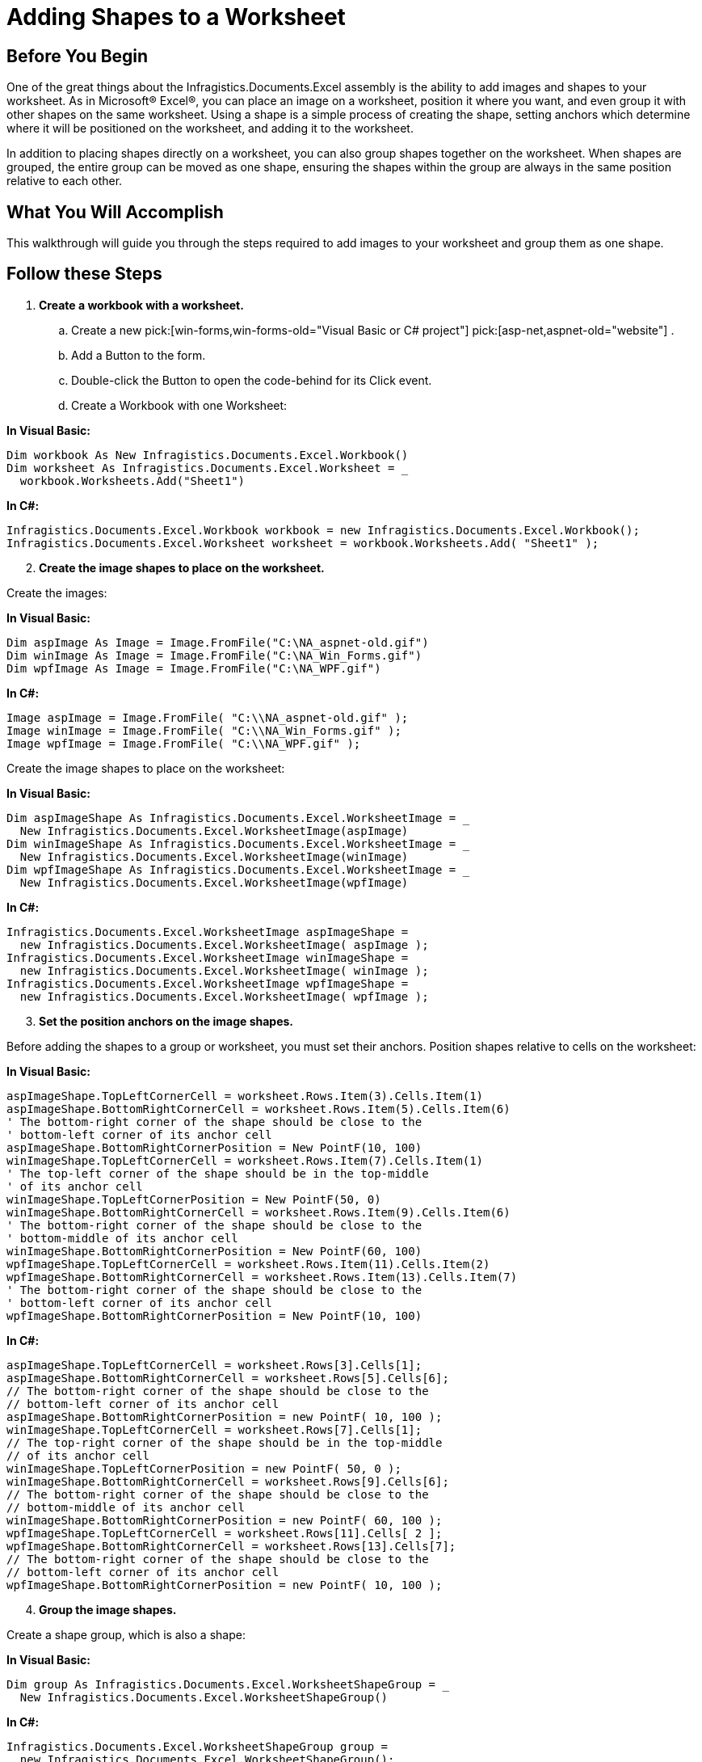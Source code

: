 ﻿////

|metadata|
{
    "name": "excelengine-adding-shapes-to-a-worksheet",
    "controlName": ["Infragistics Excel Engine"],
    "tags": [],
    "guid": "{98188522-07F7-427F-96A3-EFCE9210B0B6}",  
    "buildFlags": [],
    "createdOn": "2007-04-05T08:25:10Z"
}
|metadata|
////

= Adding Shapes to a Worksheet

== Before You Begin

One of the great things about the Infragistics.Documents.Excel assembly is the ability to add images and shapes to your worksheet. As in Microsoft® Excel®, you can place an image on a worksheet, position it where you want, and even group it with other shapes on the same worksheet. Using a shape is a simple process of creating the shape, setting anchors which determine where it will be positioned on the worksheet, and adding it to the worksheet.

In addition to placing shapes directly on a worksheet, you can also group shapes together on the worksheet. When shapes are grouped, the entire group can be moved as one shape, ensuring the shapes within the group are always in the same position relative to each other.

== What You Will Accomplish

This walkthrough will guide you through the steps required to add images to your worksheet and group them as one shape.

== Follow these Steps

[start=1]
. *Create a workbook with a worksheet.*

.. Create a new  pick:[win-forms,win-forms-old="Visual Basic or C# project"]  pick:[asp-net,aspnet-old="website"] .
.. Add a Button to the form.
.. Double-click the Button to open the code-behind for its Click event.
.. Create a Workbook with one Worksheet:

*In Visual Basic:*

----
Dim workbook As New Infragistics.Documents.Excel.Workbook()
Dim worksheet As Infragistics.Documents.Excel.Worksheet = _
  workbook.Worksheets.Add("Sheet1")
----

*In C#:*

----
Infragistics.Documents.Excel.Workbook workbook = new Infragistics.Documents.Excel.Workbook();
Infragistics.Documents.Excel.Worksheet worksheet = workbook.Worksheets.Add( "Sheet1" );
----

[start=2]
. *Create the image shapes to place on the worksheet.*

Create the images:

*In Visual Basic:*

----
Dim aspImage As Image = Image.FromFile("C:\NA_aspnet-old.gif")
Dim winImage As Image = Image.FromFile("C:\NA_Win_Forms.gif")
Dim wpfImage As Image = Image.FromFile("C:\NA_WPF.gif")
----

*In C#:*

----
Image aspImage = Image.FromFile( "C:\\NA_aspnet-old.gif" );
Image winImage = Image.FromFile( "C:\\NA_Win_Forms.gif" );
Image wpfImage = Image.FromFile( "C:\\NA_WPF.gif" );
----

Create the image shapes to place on the worksheet:

*In Visual Basic:*

----
Dim aspImageShape As Infragistics.Documents.Excel.WorksheetImage = _
  New Infragistics.Documents.Excel.WorksheetImage(aspImage)
Dim winImageShape As Infragistics.Documents.Excel.WorksheetImage = _
  New Infragistics.Documents.Excel.WorksheetImage(winImage)
Dim wpfImageShape As Infragistics.Documents.Excel.WorksheetImage = _
  New Infragistics.Documents.Excel.WorksheetImage(wpfImage)
----

*In C#:*

----
Infragistics.Documents.Excel.WorksheetImage aspImageShape =
  new Infragistics.Documents.Excel.WorksheetImage( aspImage );
Infragistics.Documents.Excel.WorksheetImage winImageShape =
  new Infragistics.Documents.Excel.WorksheetImage( winImage );
Infragistics.Documents.Excel.WorksheetImage wpfImageShape =
  new Infragistics.Documents.Excel.WorksheetImage( wpfImage );
----

[start=3]
. *Set the position anchors on the image shapes.*

Before adding the shapes to a group or worksheet, you must set their anchors. Position shapes relative to cells on the worksheet:

*In Visual Basic:*

----
aspImageShape.TopLeftCornerCell = worksheet.Rows.Item(3).Cells.Item(1)
aspImageShape.BottomRightCornerCell = worksheet.Rows.Item(5).Cells.Item(6)
' The bottom-right corner of the shape should be close to the
' bottom-left corner of its anchor cell
aspImageShape.BottomRightCornerPosition = New PointF(10, 100)
winImageShape.TopLeftCornerCell = worksheet.Rows.Item(7).Cells.Item(1)
' The top-left corner of the shape should be in the top-middle
' of its anchor cell
winImageShape.TopLeftCornerPosition = New PointF(50, 0)
winImageShape.BottomRightCornerCell = worksheet.Rows.Item(9).Cells.Item(6)
' The bottom-right corner of the shape should be close to the
' bottom-middle of its anchor cell
winImageShape.BottomRightCornerPosition = New PointF(60, 100)
wpfImageShape.TopLeftCornerCell = worksheet.Rows.Item(11).Cells.Item(2)
wpfImageShape.BottomRightCornerCell = worksheet.Rows.Item(13).Cells.Item(7)
' The bottom-right corner of the shape should be close to the
' bottom-left corner of its anchor cell
wpfImageShape.BottomRightCornerPosition = New PointF(10, 100)
----

*In C#:*

----
aspImageShape.TopLeftCornerCell = worksheet.Rows[3].Cells[1];
aspImageShape.BottomRightCornerCell = worksheet.Rows[5].Cells[6];
// The bottom-right corner of the shape should be close to the
// bottom-left corner of its anchor cell
aspImageShape.BottomRightCornerPosition = new PointF( 10, 100 );
winImageShape.TopLeftCornerCell = worksheet.Rows[7].Cells[1];
// The top-right corner of the shape should be in the top-middle
// of its anchor cell
winImageShape.TopLeftCornerPosition = new PointF( 50, 0 );
winImageShape.BottomRightCornerCell = worksheet.Rows[9].Cells[6];
// The bottom-right corner of the shape should be close to the 
// bottom-middle of its anchor cell
winImageShape.BottomRightCornerPosition = new PointF( 60, 100 );
wpfImageShape.TopLeftCornerCell = worksheet.Rows[11].Cells[ 2 ];
wpfImageShape.BottomRightCornerCell = worksheet.Rows[13].Cells[7];
// The bottom-right corner of the shape should be close to the
// bottom-left corner of its anchor cell
wpfImageShape.BottomRightCornerPosition = new PointF( 10, 100 );
----

[start=4]
. *Group the image shapes.*

Create a shape group, which is also a shape:

*In Visual Basic:*

----
Dim group As Infragistics.Documents.Excel.WorksheetShapeGroup = _
  New Infragistics.Documents.Excel.WorksheetShapeGroup()
----

*In C#:*

----
Infragistics.Documents.Excel.WorksheetShapeGroup group =
  new Infragistics.Documents.Excel.WorksheetShapeGroup();
----

Add the image shapes to the group. When shapes are added or removed from the shape group, it will automatically set its own anchors so it is the smallest rectangle, which completely encloses all its shapes. Because of this, the anchors for the shape group do not need to be set.

*In Visual Basic:*

----
group.Shapes.Add(aspImageShape)
group.Shapes.Add(winImageShape)
group.Shapes.Add(wpfImageShape)
----

*In C#:*

----
group.Shapes.Add( aspImageShape );
group.Shapes.Add( winImageShape );
group.Shapes.Add( wpfImageShape );
----

Add the group, which now contains the image shapes, to the worksheet:

*In Visual Basic:*

----
worksheet.Shapes.Add(group)
----

*In C#:*

----
worksheet.Shapes.Add( group );
----

[start=5]
. *Serialize the workbook.*

Write the workbook to a file:

*In Visual Basic:*

----
workbook.Serialize("C:\Shapes.xls")
----

*In C#:*

----
workbook.Serialize( "C:\\Shapes.xls" );
----

image::images/ExcelEngine_Adding_Shapes_to_a_Worksheet_01.png[Displays the results of using the code listed above.]
